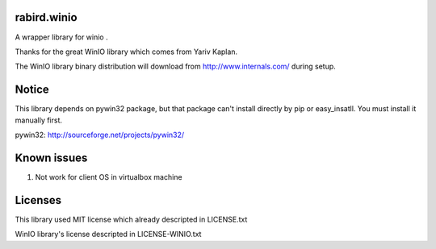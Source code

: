 rabird.winio
===============

A wrapper library for winio .

Thanks for the great WinIO library which comes from Yariv Kaplan.

The WinIO library binary distribution will download from http://www.internals.com/ during setup.

Notice
================

This library depends on pywin32 package, but that package can't install directly by pip or easy_insatll. You must install it manually first.

pywin32: http://sourceforge.net/projects/pywin32/

Known issues
================

1. Not work for client OS in virtualbox machine

Licenses
===============

This library used MIT license which already descripted in LICENSE.txt

WinIO library's license descripted in LICENSE-WINIO.txt 
